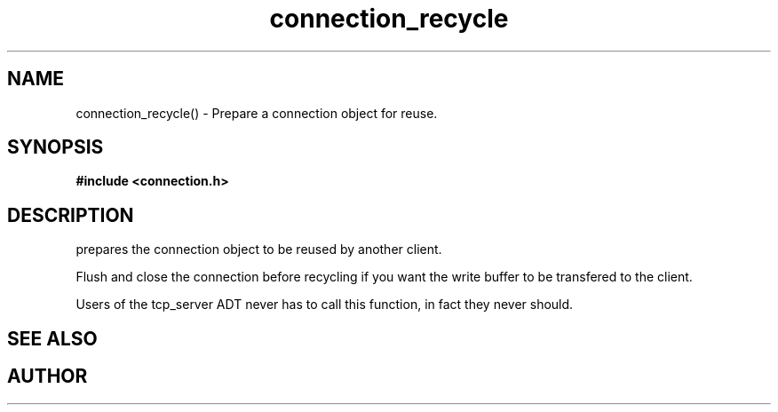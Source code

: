 .TH connection_recycle 3 2016-01-30 "" "The Meta C Library"
.SH NAME
connection_recycle() \- Prepare a connection object for reuse.
.SH SYNOPSIS
.B #include <connection.h>
.sp
.Fo "void connection_recycle"
.Fa "connection conn"
.Fc
.SH DESCRIPTION
.Nm
prepares the connection object to be reused by another client.
.PP
Flush and close the connection before recycling if you want the
write buffer to be transfered to the client.
.PP
Users of the tcp_server ADT never has to call this function, in fact
they never should.
.SH SEE ALSO
.Xr connection_close 3 ,
.Xr connection_discard 3
.SH AUTHOR
.An B. Augestad, bjorn.augestad@gmail.com
